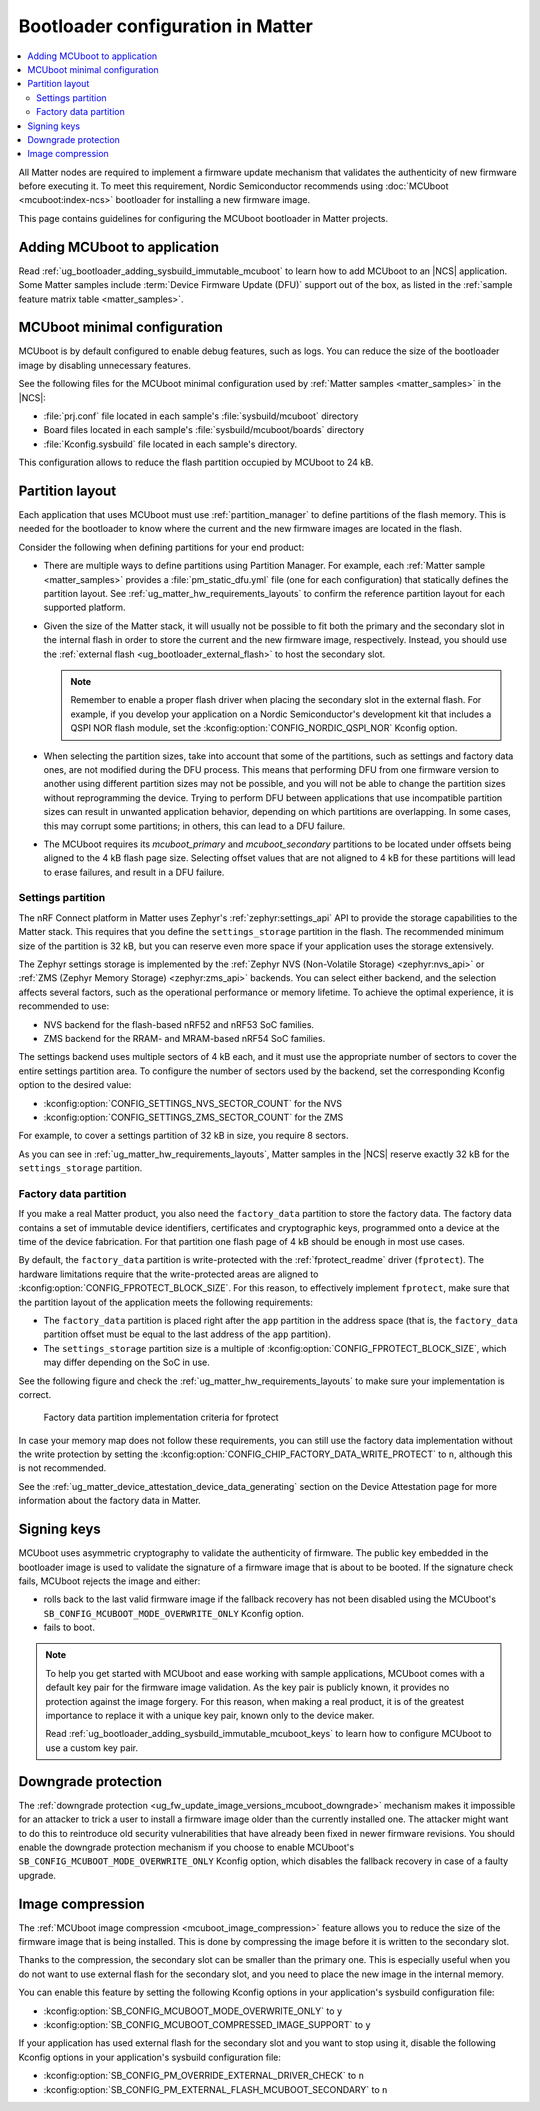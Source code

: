 .. _ug_matter_device_bootloader:

Bootloader configuration in Matter
##################################

.. contents::
   :local:
   :depth: 2

All Matter nodes are required to implement a firmware update mechanism that validates the authenticity of new firmware before executing it.
To meet this requirement, Nordic Semiconductor recommends using :doc:`MCUboot <mcuboot:index-ncs>` bootloader for installing a new firmware image.

This page contains guidelines for configuring the MCUboot bootloader in Matter projects.

Adding MCUboot to application
*****************************

Read :ref:`ug_bootloader_adding_sysbuild_immutable_mcuboot` to learn how to add MCUboot to an |NCS| application.
Some Matter samples include :term:`Device Firmware Update (DFU)` support out of the box, as listed in the :ref:`sample feature matrix table <matter_samples>`.

MCUboot minimal configuration
*****************************

MCUboot is by default configured to enable debug features, such as logs.
You can reduce the size of the bootloader image by disabling unnecessary features.

See the following files for the MCUboot minimal configuration used by :ref:`Matter samples <matter_samples>` in the |NCS|:

* :file:`prj.conf` file located in each sample's :file:`sysbuild/mcuboot` directory
* Board files located in each sample's :file:`sysbuild/mcuboot/boards` directory
* :file:`Kconfig.sysbuild` file located in each sample's directory.

This configuration allows to reduce the flash partition occupied by MCUboot to 24 kB.

.. _ug_matter_device_bootloader_partition_layout:

Partition layout
****************

Each application that uses MCUboot must use :ref:`partition_manager` to define partitions of the flash memory.
This is needed for the bootloader to know where the current and the new firmware images are located in the flash.

Consider the following when defining partitions for your end product:

* There are multiple ways to define partitions using Partition Manager.
  For example, each :ref:`Matter sample <matter_samples>` provides a :file:`pm_static_dfu.yml` file (one for each configuration) that statically defines the partition layout.
  See :ref:`ug_matter_hw_requirements_layouts` to confirm the reference partition layout for each supported platform.
* Given the size of the Matter stack, it will usually not be possible to fit both the primary and the secondary slot in the internal flash in order to store the current and the new firmware image, respectively.
  Instead, you should use the :ref:`external flash <ug_bootloader_external_flash>` to host the secondary slot.

  .. note::
      Remember to enable a proper flash driver when placing the secondary slot in the external flash.
      For example, if you develop your application on a Nordic Semiconductor's development kit that includes a QSPI NOR flash module, set the :kconfig:option:`CONFIG_NORDIC_QSPI_NOR` Kconfig option.

* When selecting the partition sizes, take into account that some of the partitions, such as settings and factory data ones, are not modified during the DFU process.
  This means that performing DFU from one firmware version to another using different partition sizes may not be possible, and you will not be able to change the partition sizes without reprogramming the device.
  Trying to perform DFU between applications that use incompatible partition sizes can result in unwanted application behavior, depending on which partitions are overlapping.
  In some cases, this may corrupt some partitions; in others, this can lead to a DFU failure.
* The MCUboot requires its `mcuboot_primary` and `mcuboot_secondary` partitions to be located under offsets being aligned to the 4 kB flash page size.
  Selecting offset values that are not aligned to 4 kB for these partitions will lead to erase failures, and result in a DFU failure.

Settings partition
==================

The nRF Connect platform in Matter uses Zephyr's :ref:`zephyr:settings_api` API to provide the storage capabilities to the Matter stack.
This requires that you define the ``settings_storage`` partition in the flash.
The recommended minimum size of the partition is 32 kB, but you can reserve even more space if your application uses the storage extensively.

The Zephyr settings storage is implemented by the :ref:`Zephyr NVS (Non-Volatile Storage) <zephyr:nvs_api>` or :ref:`ZMS (Zephyr Memory Storage) <zephyr:zms_api>` backends.
You can select either backend, and the selection affects several factors, such as the operational performance or memory lifetime.
To achieve the optimal experience, it is recommended to use:

* NVS backend for the flash-based nRF52 and nRF53 SoC families.
* ZMS backend for the RRAM- and MRAM-based nRF54 SoC families.

The settings backend uses multiple sectors of 4 kB each, and it must use the appropriate number of sectors to cover the entire settings partition area.
To configure the number of sectors used by the backend, set the corresponding Kconfig option to the desired value:

* :kconfig:option:`CONFIG_SETTINGS_NVS_SECTOR_COUNT` for the NVS
* :kconfig:option:`CONFIG_SETTINGS_ZMS_SECTOR_COUNT` for the ZMS

For example, to cover a settings partition of 32 kB in size, you require 8 sectors.

As you can see in :ref:`ug_matter_hw_requirements_layouts`, Matter samples in the |NCS| reserve exactly 32 kB for the ``settings_storage`` partition.

Factory data partition
======================

If you make a real Matter product, you also need the ``factory_data`` partition to store the factory data.
The factory data contains a set of immutable device identifiers, certificates and cryptographic keys, programmed onto a device at the time of the device fabrication.
For that partition one flash page of 4 kB should be enough in most use cases.

By default, the ``factory_data`` partition is write-protected with the :ref:`fprotect_readme` driver (``fprotect``).
The hardware limitations require that the write-protected areas are aligned to :kconfig:option:`CONFIG_FPROTECT_BLOCK_SIZE`.
For this reason, to effectively implement ``fprotect``, make sure that the partition layout of the application meets the following requirements:

* The ``factory_data`` partition is placed right after the ``app`` partition in the address space (that is, the ``factory_data`` partition offset must be equal to the last address of the ``app`` partition).
* The ``settings_storage`` partition size is a multiple of :kconfig:option:`CONFIG_FPROTECT_BLOCK_SIZE`, which may differ depending on the SoC in use.

See the following figure and check the :ref:`ug_matter_hw_requirements_layouts` to make sure your implementation is correct.

.. figure:: images/matter_memory_map_factory_data.svg
   :alt: Factory data partition implementation criteria for fprotect

   Factory data partition implementation criteria for fprotect

In case your memory map does not follow these requirements, you can still use the factory data implementation without the write protection by setting the :kconfig:option:`CONFIG_CHIP_FACTORY_DATA_WRITE_PROTECT` to ``n``, although this is not recommended.

See the :ref:`ug_matter_device_attestation_device_data_generating` section on the Device Attestation page for more information about the factory data in Matter.

Signing keys
************

MCUboot uses asymmetric cryptography to validate the authenticity of firmware.
The public key embedded in the bootloader image is used to validate the signature of a firmware image that is about to be booted.
If the signature check fails, MCUboot rejects the image and either:

* rolls back to the last valid firmware image if the fallback recovery has not been disabled using the MCUboot's ``SB_CONFIG_MCUBOOT_MODE_OVERWRITE_ONLY`` Kconfig option.
* fails to boot.

.. note::
   To help you get started with MCUboot and ease working with sample applications, MCUboot comes with a default key pair for the firmware image validation.
   As the key pair is publicly known, it provides no protection against the image forgery.
   For this reason, when making a real product, it is of the greatest importance to replace it with a unique key pair, known only to the device maker.

   Read :ref:`ug_bootloader_adding_sysbuild_immutable_mcuboot_keys` to learn how to configure MCUboot to use a custom key pair.

Downgrade protection
********************

The :ref:`downgrade protection <ug_fw_update_image_versions_mcuboot_downgrade>` mechanism makes it impossible for an attacker to trick a user to install a firmware image older than the currently installed one.
The attacker might want to do this to reintroduce old security vulnerabilities that have already been fixed in newer firmware revisions.
You should enable the downgrade protection mechanism if you choose to enable MCUboot's ``SB_CONFIG_MCUBOOT_MODE_OVERWRITE_ONLY`` Kconfig option, which disables the fallback recovery in case of a faulty upgrade.

.. _ug_matter_device_bootloader_image_compression:

Image compression
*****************

The :ref:`MCUboot image compression <mcuboot_image_compression>` feature allows you to reduce the size of the firmware image that is being installed.
This is done by compressing the image before it is written to the secondary slot.

Thanks to the compression, the secondary slot can be smaller than the primary one.
This is especially useful when you do not want to use external flash for the secondary slot, and you need to place the new image in the internal memory.

You can enable this feature by setting the following Kconfig options in your application's sysbuild configuration file:

* :kconfig:option:`SB_CONFIG_MCUBOOT_MODE_OVERWRITE_ONLY` to ``y``
* :kconfig:option:`SB_CONFIG_MCUBOOT_COMPRESSED_IMAGE_SUPPORT` to ``y``

If your application has used external flash for the secondary slot and you want to stop using it, disable the following Kconfig options in your application's sysbuild configuration file:

* :kconfig:option:`SB_CONFIG_PM_OVERRIDE_EXTERNAL_DRIVER_CHECK` to ``n``
* :kconfig:option:`SB_CONFIG_PM_EXTERNAL_FLASH_MCUBOOT_SECONDARY` to ``n``
